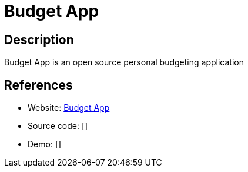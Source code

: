 = Budget App

:Name:          Budget App
:Language:      Java
:License:       Apache-2.0
:Topic:         Money, Budgeting and Management
:Category:      
:Subcategory:   

// END-OF-HEADER. DO NOT MODIFY OR DELETE THIS LINE

== Description

Budget App is an open source personal budgeting application

== References

* Website: https://github.com/paukiatwee/budgetapp[Budget App]
* Source code: []
* Demo: []
